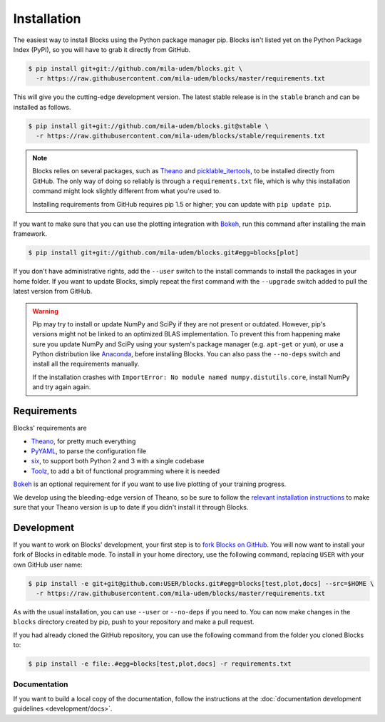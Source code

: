 Installation
============

The easiest way to install Blocks using the Python package manager pip. Blocks
isn't listed yet on the Python Package Index (PyPI), so you will have to grab it
directly from GitHub.

.. code-block:: bash

   $ pip install git+git://github.com/mila-udem/blocks.git \
     -r https://raw.githubusercontent.com/mila-udem/blocks/master/requirements.txt

This will give you the cutting-edge development version. The latest stable
release is in the ``stable`` branch and can be installed as follows.

.. code-block:: bash

   $ pip install git+git://github.com/mila-udem/blocks.git@stable \
     -r https://raw.githubusercontent.com/mila-udem/blocks/stable/requirements.txt

.. note::

   Blocks relies on several packages, such as Theano_ and picklable_itertools_,
   to be installed directly from GitHub. The only way of doing so reliably is
   through a ``requirements.txt`` file, which is why this installation command
   might look slightly different from what you're used to.

   Installing requirements from GitHub requires pip 1.5 or higher; you can
   update with ``pip update pip``.

If you want to make sure that you can use the plotting integration with Bokeh_,
run this command after installing the main framework.

.. code-block:: bash

   $ pip install git+git://github.com/mila-udem/blocks.git#egg=blocks[plot]

If you don't have administrative rights, add the ``--user`` switch to the
install commands to install the packages in your home folder. If you want to
update Blocks, simply repeat the first command with the ``--upgrade`` switch
added to pull the latest version from GitHub.

.. warning::

   Pip may try to install or update NumPy and SciPy if they are not present or
   outdated. However, pip's versions might not be linked to an optimized BLAS
   implementation. To prevent this from happening make sure you update NumPy
   and SciPy using your system's package manager (e.g.  ``apt-get`` or
   ``yum``), or use a Python distribution like Anaconda_, before installing
   Blocks. You can also pass the ``--no-deps`` switch and install all the
   requirements manually.

   If the installation crashes with ``ImportError: No module named
   numpy.distutils.core``, install NumPy and try again again.

.. _picklable_itertools: https://github.com/dwf/picklable_itertools

Requirements
------------
Blocks' requirements are

* Theano_, for pretty much everything
* PyYAML_, to parse the configuration file
* six_, to support both Python 2 and 3 with a single codebase
* Toolz_, to add a bit of functional programming where it is needed

Bokeh_ is an optional requirement for if you want to use live plotting of your
training progress.

We develop using the bleeding-edge version of Theano, so be sure to follow the
`relevant installation instructions`_ to make sure that your Theano version is
up to date if you didn't install it through Blocks.

.. _Anaconda: https://store.continuum.io/cshop/anaconda/
.. _nose2: https://nose2.readthedocs.org/
.. _PyYAML: http://pyyaml.org/wiki/PyYAML
.. _Bokeh: http://bokeh.pydata.org/
.. _Theano: http://deeplearning.net/software/theano/
.. _six: http://pythonhosted.org/six/
.. _Toolz: http://toolz.readthedocs.org/
.. _relevant installation instructions: http://deeplearning.net/software/theano/install.html#bleeding-edge-install-instructions

Development
-----------

If you want to work on Blocks' development, your first step is to `fork Blocks
on GitHub`_. You will now want to install your fork of Blocks in editable mode.
To install in your home directory, use the following command, replacing ``USER``
with your own GitHub user name:

.. code-block:: bash

   $ pip install -e git+git@github.com:USER/blocks.git#egg=blocks[test,plot,docs] --src=$HOME \
     -r https://raw.githubusercontent.com/mila-udem/blocks/master/requirements.txt

As with the usual installation, you can use ``--user`` or ``--no-deps`` if you
need to. You can now make changes in the ``blocks`` directory created by pip,
push to your repository and make a pull request.

If you had already cloned the GitHub repository, you can use the following
command from the folder you cloned Blocks to:

.. code-block:: bash

   $ pip install -e file:.#egg=blocks[test,plot,docs] -r requirements.txt

.. _fork Blocks on GitHub: https://github.com/mila-udem/blocks/fork

Documentation
~~~~~~~~~~~~~

If you want to build a local copy of the documentation, follow the instructions
at the :doc:`documentation development guidelines <development/docs>`.

